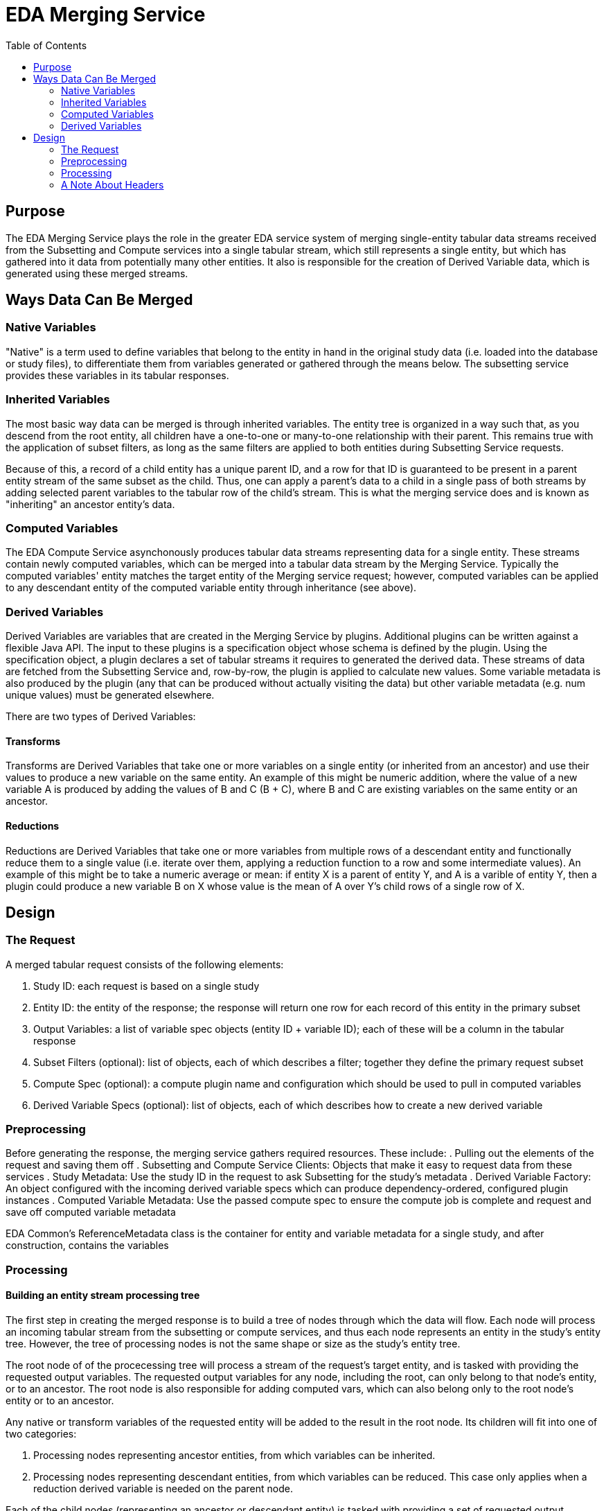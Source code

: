 = EDA Merging Service
:toc: left
:source-highlighter: pygments
:icons: font
// Github specifics
ifdef::env-github[]
:tip-caption: :bulb:
:note-caption: :information_source:
:important-caption: :heavy_exclamation_mark:
:caution-caption: :fire:
:warning-caption: :warning:
endif::[]

== Purpose

The EDA Merging Service plays the role in the greater EDA service system of merging single-entity
tabular data streams received from the Subsetting and Compute services into a single tabular stream,
which still represents a single entity, but which has gathered into it data from potentially many
other entities.  It also is responsible for the creation of Derived Variable data, which is generated
using these merged streams.

== Ways Data Can Be Merged

=== Native Variables

"Native" is a term used to define variables that belong to the entity in hand in the original study
data (i.e. loaded into the database or study files), to differentiate them from variables generated
or gathered through the means below.  The subsetting service provides these variables in its tabular
responses.

=== Inherited Variables

The most basic way data can be merged is through inherited variables.  The entity tree is organized
in a way such that, as you descend from the root entity, all children have a one-to-one or
many-to-one relationship with their parent.  This remains true with the application of subset
filters, as long as the same filters are applied to both entities during Subsetting Service requests.

Because of this, a record of a child entity has a unique parent ID, and a row for that ID is
guaranteed to be present in a parent entity stream of the same subset as the child.  Thus, one
can apply a parent's data to a child in a single pass of both streams by adding selected parent
variables to the tabular row of the child's stream.  This is what the merging service does and is
known as "inheriting" an ancestor entity's data.

=== Computed Variables

The EDA Compute Service asynchonously produces tabular data streams representing data for a single
entity.  These streams contain newly computed variables, which can be merged into a tabular data
stream by the Merging Service.  Typically the computed variables' entity matches the target entity
of the Merging service request; however, computed variables can be applied to any descendant
entity of the computed variable entity through inheritance (see above).

=== Derived Variables

Derived Variables are variables that are created in the Merging Service by plugins.  Additional
plugins can be written against a flexible Java API.  The input to these plugins is a specification
object whose schema is defined by the plugin.  Using the specification object, a plugin declares a
set of tabular streams it requires to generated the derived data.  These streams of data are fetched
from the Subsetting Service and, row-by-row, the plugin is applied to calculate new values.  Some
variable metadata is also produced by the plugin (any that can be produced without actually visiting
the data) but other variable metadata (e.g. num unique values) must be generated elsewhere.

There are two types of Derived Variables:

==== Transforms

Transforms are Derived Variables that take one or more variables on a single entity (or inherited
from an ancestor) and use their values to produce a new variable on the same entity.  An example of
this might be numeric addition, where the value of a new variable A is produced by adding the values
of B and C (B + C), where B and C are existing variables on the same entity or an ancestor.

==== Reductions

Reductions are Derived Variables that take one or more variables from multiple rows of a descendant
entity and functionally reduce them to a single value (i.e. iterate over them, applying a reduction
function to a row and some intermediate values).  An example of this might be to take a numeric
average or mean: if entity X is a parent of entity Y, and A is a varible of entity Y, then a plugin
could produce a new variable B on X whose value is the mean of A over Y's child rows of a single
row of X.

== Design

=== The Request

A merged tabular request consists of the following elements:

. Study ID: each request is based on a single study
. Entity ID: the entity of the response; the response will return one row for each record of this entity in the primary subset
. Output Variables: a list of variable spec objects (entity ID + variable ID); each of these will be a column in the tabular response
. Subset Filters (optional): list of objects, each of which describes a filter; together they define the primary request subset
. Compute Spec (optional): a compute plugin name and configuration which should be used to pull in computed variables
. Derived Variable Specs (optional): list of objects, each of which describes how to create a new derived variable

=== Preprocessing

Before generating the response, the merging service gathers required resources.  These include:
. Pulling out the elements of the request and saving them off
. Subsetting and Compute Service Clients: Objects that make it easy to request data from these services
. Study Metadata: Use the study ID in the request to ask Subsetting for the study's metadata
. Derived Variable Factory: An object configured with the incoming derived variable specs which can produce dependency-ordered, configured plugin instances
. Computed Variable Metadata: Use the passed compute spec to ensure the compute job is complete and request and save off computed variable metadata

EDA Common's ReferenceMetadata class is the container for entity and variable metadata for a
single study, and after construction, contains the variables 

=== Processing

==== Building an entity stream processing tree

The first step in creating the merged response is to build a tree of nodes through which the data
will flow.  Each node will process an incoming tabular stream from the subsetting or compute
services, and thus each node represents an entity in the study's entity tree.  However, the tree
of processing nodes is not the same shape or size as the study's entity tree.

The root node of of the procecessing tree will process a stream of the request's target entity,
and is tasked with providing the requested output variables.  The requested output variables for
any node, including the root, can only belong to that node's entity, or to an ancestor.  The
root node is also responsible for adding computed vars, which can also belong only to the root
node's entity or to an ancestor.

Any native or transform variables of the requested entity will be added to the result in the root
node.  Its children will fit into one of two categories:

. Processing nodes representing ancestor entities, from which variables can be inherited.
. Processing nodes representing descendant entities, from which variables can be reduced.  This
  case only applies when a reduction derived variable is needed on the parent node.

Each of the child nodes (representing an ancestor or descendant entity) is tasked with providing
a set of requested output variables as well, assigned by the parent node.  In the case of ancestor
entity nodes, these will be those variables requested of the root (or required by a transform)
that natively belong to the ancestor, and will be inherited.  In the case of descendant entity
nodes, these will be those variables required by a reduction derived variable on the root node.

If the child nodes of the root are asked to provide varibles which are themselves reductions,
transforms that require inherited varibles, or even more richly nested variable dependencies,
the child nodes may create their own child nodes to serve this data, recursively, until only
native variables are needed.

This means there may be multiple streams or the same entity, with the same subset, perhaps even
with the same variables, requested of subsetting, but this is necessary because the processing
tree will process those streams at different rates and at different locations in the processing
tree.

Computed variables are brought in on a single stream (only one compute's tabular result can
be merged per request), and the computed entity must be the same as, or an ancestor of, the
request's target entity.  This stream is treated as a special sibling stream to the target entity,
or as a regular ancestor stream.

==== Requesting and Distributing Tabular Data Streams

Once the processing tree has been created, it is asked to provide a set of StreamSpec objects,
each of which is either the (singular) request to the compute service, or defines a request to
be passed to the subsetting service.  StreamSpecs contain:

. ID (name) of the stream
. Required entity ID
. IDs of required variables
. Subset filters (some derived variable plugins may override the primary subset)

Each node in the tree defines a StreamSpec for the tabular stream it will process.  Each
StreamSpec is used to create a request to the tabular endpoints in subsetting or compute services,
which return a binary data stream.  These requests are made in parallel and their responses
are collected into a map from stream ID (name) to InputStream.

If only a single stream is required (meaning the tree is only a single node), and no operations
need to be performed on the data (i.e. no transform derived vars), then the processing tree
is bypassed and the stream is transferred directly as the tabular response (with rewritten
headers; see below).

Otherwise, the InputStream map is passed to the processing tree, where each node claims the
InputStream associated with its StreamSpec.  The tree is now ready to deliver data.

==== Streaming the Merged Data

Each node in the processing tree is an iterator over a Map<String,String> containing the data
for a single row (key is dot-notated variable spec).  This includes the root node, which is
specially built to return a row with only the variables asked for in the original request, and
in the order they were requested.

To produce its row, each node, including the root, firs reads the row of native variables of its
entity.  It then inherits any variables produced by its child nodes which represent ancestor
entities.  Then it executes any configured reduction derived variables it needs by iterating
over the rows in its child nodes which represent descendant entites.  Finally, it executes any
configured transform derived variable plugins to create the remaining values.  Its list of
derived variable instances is pre-ordered by dependency so that any transform value is computed
only after its dependencies are computed.  Circular dependencies are checked in advance and
throw a 400.

Once a node has produced all the variable values requested of it, it returns the output Map
for that row from its `next()` method, and its parent node, or the response formatter,
consumes the row.

=== A Note About Headers

The header line of the merging service's tabular response consists of an ID column for the target
entity and each of its ancestors (in that order, up the tree), data columns for each of the
requested output variables, and columns for any computed variables generated by the specified
compute job.

The format of the header is different for incoming vs outgoing streams.  Because the compute and
subsetting services serve tabular responses for a single entity, their headers consist of only the
variable ID (no entity IDs).  However, a merging tabular response could have columns for multiple
entities (via inheritance), so they are encoded in the format "${entity_id}.${variable_id}".  ID
columns in merging responses use the entity ID they are the primary key for (e.g. even though a
participant record has a household ID, the household ID column's header will be household.household_id,
not participant.household_id.
